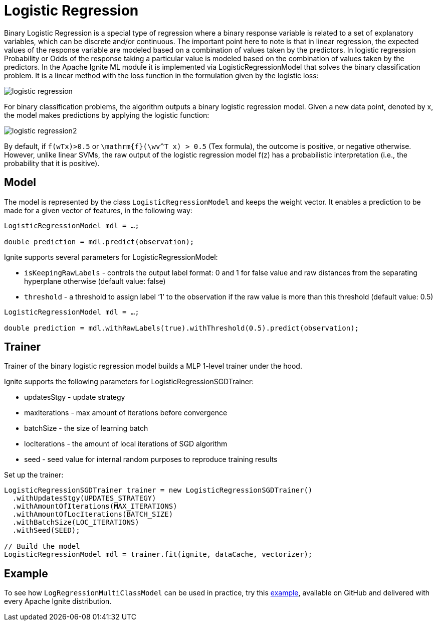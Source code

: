 = Logistic Regression

Binary Logistic Regression is a special type of regression where a binary response variable is related to a set of explanatory variables, which can be discrete and/or continuous. The important point here to note is that in linear regression, the expected values of the response variable are modeled based on a combination of values taken by the predictors. In logistic regression Probability or Odds of the response taking a particular value is modeled based on the combination of values taken by the predictors. In the Apache Ignite ML module it is implemented via LogisticRegressionModel that solves the binary classification problem. It is a linear method with the loss function in the formulation given by the logistic loss:

image::images/logistic-regression.png[]

For binary classification problems, the algorithm outputs a binary logistic regression model. Given a new data point, denoted by x, the model makes predictions by applying the logistic function:


image::images/logistic-regression2.png[]

By default, if `f(wTx)>0.5` or `\mathrm{f}(\wv^T x) > 0.5` (Tex formula), the outcome is positive, or negative otherwise. However, unlike linear SVMs, the raw output of the logistic regression model f(z) has a probabilistic interpretation (i.e., the probability that it is positive).

== Model

The model is represented by the class `LogisticRegressionModel` and keeps the weight vector. It enables a prediction to be made for a given vector of features, in the following way:


[source, java]
----
LogisticRegressionModel mdl = …;

double prediction = mdl.predict(observation);
----

Ignite supports several parameters for LogisticRegressionModel:

* `isKeepingRawLabels` - controls the output label format: 0 and 1 for false value and raw distances from the separating hyperplane otherwise (default value: false)
* `threshold` - a threshold to assign label ‘1’ to the observation if the raw value is more than this threshold (default value: 0.5)



[source, java]
----
LogisticRegressionModel mdl = …;

double prediction = mdl.withRawLabels(true).withThreshold(0.5).predict(observation);
----

== Trainer

Trainer of the binary logistic regression model builds a MLP 1-level trainer under the hood.

Ignite supports the following parameters for LogisticRegressionSGDTrainer:

  * updatesStgy - update strategy
  * maxIterations - max amount of iterations before convergence
  * batchSize - the size of learning batch
  * locIterations - the amount of local iterations of SGD algorithm
  * seed - seed value for internal random purposes to reproduce training results


Set up the trainer:

[source, java]
----
LogisticRegressionSGDTrainer trainer = new LogisticRegressionSGDTrainer()
  .withUpdatesStgy(UPDATES_STRATEGY)
  .withAmountOfIterations(MAX_ITERATIONS)
  .withAmountOfLocIterations(BATCH_SIZE)
  .withBatchSize(LOC_ITERATIONS)
  .withSeed(SEED);

// Build the model
LogisticRegressionModel mdl = trainer.fit(ignite, dataCache, vectorizer);
----


== Example

To see how `LogRegressionMultiClassModel` can be used in practice, try this link:https://github.com/apache/ignite/blob/master/examples/src/main/java/org/apache/ignite/examples/ml/regression/logistic/multiclass/LogRegressionMultiClassClassificationExample.java[example, window=_blank], available on GitHub and delivered with every Apache Ignite distribution.
